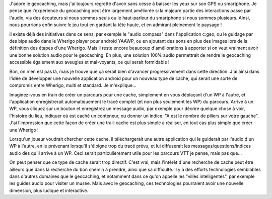 .. title: Audio geocaching
.. slug: audiogeo
.. date: 2014/03/19 12:30:00
.. tags: geocaching
.. link: 
.. description: 

J'adore le geocaching, mais j'ai toujours regretté d'avoir sans cesse à baisser les yeux sur son GPS ou smartphone.
Je pense que l'expérience du geocaching peut être largement améliorée si la majeure partie des interactions passe par l'audio,
via des écouteurs si nous sommes seuls ou le haut-parleur du smartphone si nous sommes plusieurs.
Ainsi, nous pourrions enfin suivre le jeu tout en gardant la tête haute, et en admirant pleinement le paysage !

il existe déjà des initiatives dans ce sens, par exemple le "audio compass" dans l'application c:geo, ou le guidage par des bips audio dans
le Wherigo player pour android YAAWP, ou en ajoutant des sons en plus des images lors de la définition des étapes d'une Wherigo.
Mais il reste encore beaucoup d'améliorations à apporter si on veut vraiment avoir une bonne solution audio pour le geocaching.
En plus, une solution 100% audio permettrait de rendre le geocaching accessible également aux aveugles et mal-voyants, ce qui serait formidable !

Bon, on n'en est pas là, mais je trouve que ça serait bien d'avancer progressivement dans cette direction.
J'ai ainsi dans l'idée de développer une nouvelle application android pour un nouveau type de cache, qui serait une sorte de compromis
entre Wherigo, multi et standard. Je m'explique...

.. image:: ../pics/ear.jpg
    :align: center

Imaginez-vous en train de créer un parcours pour une cache, simplement en vous déplaçant d'un WP à l'autre, et l'application enregistrerait
automatiquement le tracé complet (et non plus seulement les WP) du parcours. Arrivé à un WP, vous cliquez sur un bouton et
enregistrez un message audio, par exemple pour décrire quelque chose à voir, l'histoire du lieu, indiquer où est caché un conteneur,
ou donner un indice: "A est le nombre de piliers sur votre gauche".
J'ai l'impression que cette façon de créer une trail-cache est plus simple à réaliser, en tout cas plus simple que créer une Wherigo !

Lorsqu'un joueur voudrait chercher cette cache, il téléchargerait une autre application qui le guiderait par l'audio d'un WP à l'autre,
en le prévenant lorsqu'il s'éloigne trop du tracé prévu, et lui diffuserait les messages/questions/indices audio dès qu'il arrive à un WP.
Ceci serait particulièrement utile pour les parcours VTT je pense, mais pas que...

On peut penser que ce type de cache serait trop directif. C'est vrai, mais l'intérêt d'une recherche de cache peut être ailleurs que
dans la recherche du bon chemin à prendre, ainsi que sa difficulté.
Il y a des efforts technologies semblables dans d'autres domaines que le geocaching, et notamment dans ce qu'on appelle les
"villes intelligentes", par exemple les guides audio pour visiter un musée.
Mais avec le geocaching, ces technologies pourraient avoir une nouvelle dimension, plus ludique et interactive.
